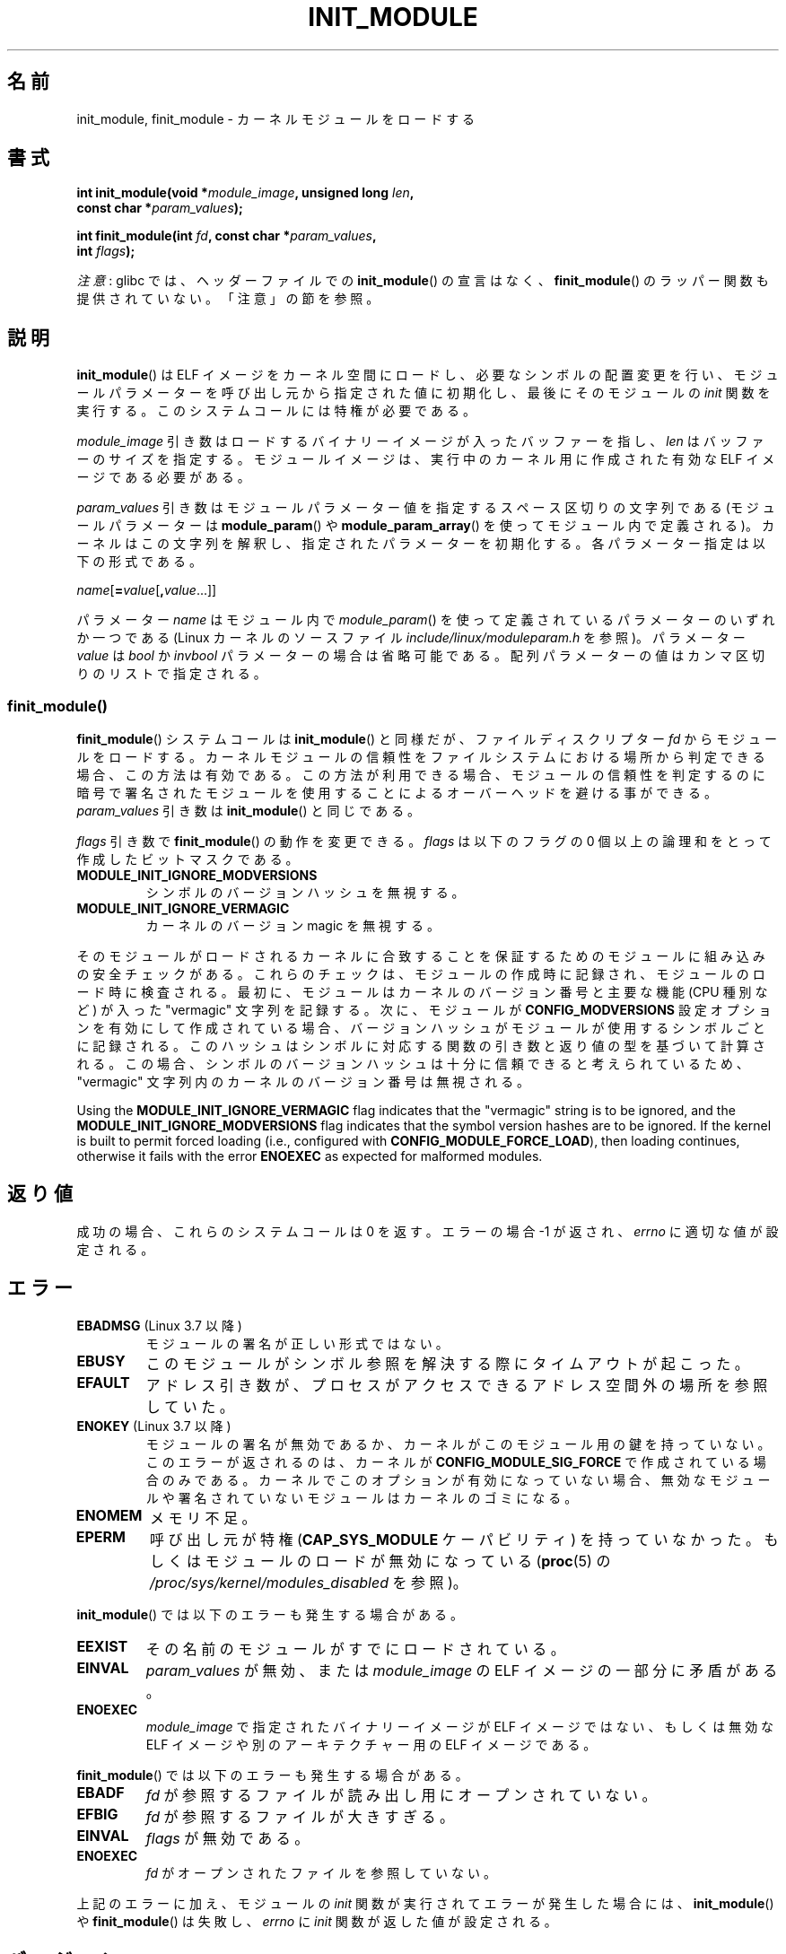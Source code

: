 .\" Copyright (C) 2012 Michael Kerrisk <mtk.manpages@gmail.com>
.\" A few fragments remain from a version
.\" Copyright (C) 1996 Free Software Foundation, Inc.
.\"
.\" %%%LICENSE_START(VERBATIM)
.\" Permission is granted to make and distribute verbatim copies of this
.\" manual provided the copyright notice and this permission notice are
.\" preserved on all copies.
.\"
.\" Permission is granted to copy and distribute modified versions of this
.\" manual under the conditions for verbatim copying, provided that the
.\" entire resulting derived work is distributed under the terms of a
.\" permission notice identical to this one.
.\"
.\" Since the Linux kernel and libraries are constantly changing, this
.\" manual page may be incorrect or out-of-date.  The author(s) assume no
.\" responsibility for errors or omissions, or for damages resulting from
.\" the use of the information contained herein.  The author(s) may not
.\" have taken the same level of care in the production of this manual,
.\" which is licensed free of charge, as they might when working
.\" professionally.
.\"
.\" Formatted or processed versions of this manual, if unaccompanied by
.\" the source, must acknowledge the copyright and authors of this work.
.\" %%%LICENSE_END
.\"
.\"*******************************************************************
.\"
.\" This file was generated with po4a. Translate the source file.
.\"
.\"*******************************************************************
.\"
.\" Japanese Version Copyright (c) 2006 Akihiro MOTOKI all rights reserved.
.\" Translated 2006-07-29, Akihiro MOTOKI <amotoki@dd.iij4u.or.jp>
.\"
.TH INIT_MODULE 2 2017\-09\-15 Linux "Linux Programmer's Manual"
.SH 名前
init_module, finit_module \- カーネルモジュールをロードする
.SH 書式
.nf
\fBint init_module(void *\fP\fImodule_image\fP\fB, unsigned long \fP\fIlen\fP\fB,\fP
\fB                const char *\fP\fIparam_values\fP\fB);\fP
.PP
\fBint finit_module(int \fP\fIfd\fP\fB, const char *\fP\fIparam_values\fP\fB,\fP
\fB                 int \fP\fIflags\fP\fB);\fP
.fi
.PP
\fI注意\fP: glibc では、 ヘッダーファイルでの \fBinit_module\fP() の宣言はなく、 \fBfinit_module\fP()
のラッパー関数も提供されていない。 「注意」の節を参照。
.SH 説明
\fBinit_module\fP() は ELF イメージをカーネル空間にロードし、 必要なシンボルの配置変更を行い、
モジュールパラメーターを呼び出し元から指定された値に初期化し、 最後にそのモジュールの \fIinit\fP 関数を実行する。
このシステムコールには特権が必要である。
.PP
\fImodule_image\fP 引き数はロードするバイナリーイメージが入ったバッファーを指し、 \fIlen\fP はバッファーのサイズを指定する。
モジュールイメージは、 実行中のカーネル用に作成された有効な ELF イメージである必要がある。
.PP
\fIparam_values\fP 引き数はモジュールパラメーター値を指定するスペース区切りの文字列である (モジュールパラメーターは
\fBmodule_param\fP() や \fBmodule_param_array\fP() を使ってモジュール内で定義される)。
カーネルはこの文字列を解釈し、指定されたパラメーターを初期化する。 各パラメーター指定は以下の形式である。
.PP
\fIname\fP[\fB=\fP\fIvalue\fP[\fB,\fP\fIvalue\fP...]]
.PP
パラメーター \fIname\fP はモジュール内で \fImodule_param\fP() を使って定義されているパラメーターのいずれか一つである (Linux
カーネルのソースファイル \fIinclude/linux/moduleparam.h\fP を参照)。 パラメーター \fIvalue\fP は \fIbool\fP
か \fIinvbool\fP パラメーターの場合は省略可能である。 配列パラメーターの値はカンマ区切りのリストで指定される。
.SS finit_module()
.\" commit 34e1169d996ab148490c01b65b4ee371cf8ffba2
.\" https://lwn.net/Articles/519010/
\fBfinit_module\fP() システムコールは \fBinit_module\fP() と同様だが、 ファイルディスクリプター \fIfd\fP
からモジュールをロードする。 カーネルモジュールの信頼性をファイルシステムにおける場所から判定できる場合、この方法は有効である。
この方法が利用できる場合、 モジュールの信頼性を判定するのに暗号で署名されたモジュールを使用することによるオーバーヘッドを避ける事ができる。
\fIparam_values\fP 引き数は \fBinit_module\fP() と同じである。
.PP
.\" commit 2f3238aebedb243804f58d62d57244edec4149b2
\fIflags\fP 引き数で \fBfinit_module\fP() の動作を変更できる。 \fIflags\fP は以下のフラグの 0
個以上の論理和をとって作成したビットマスクである。
.TP 
\fBMODULE_INIT_IGNORE_MODVERSIONS\fP
シンボルのバージョンハッシュを無視する。
.TP 
\fBMODULE_INIT_IGNORE_VERMAGIC\fP
カーネルのバージョン magic を無視する。
.PP
.\" http://www.tldp.org/HOWTO/Module-HOWTO/basekerncompat.html
.\" is dated, but informative
そのモジュールがロードされるカーネルに合致することを保証するためのモジュールに組み込みの安全チェックがある。 これらのチェックは、
モジュールの作成時に記録され、 モジュールのロード時に検査される。 最初に、 モジュールはカーネルのバージョン番号と主要な機能 (CPU 種別など)
が入った "vermagic" 文字列を記録する。 次に、 モジュールが \fBCONFIG_MODVERSIONS\fP
設定オプションを有効にして作成されている場合、 バージョンハッシュがモジュールが使用するシンボルごとに記録される。
このハッシュはシンボルに対応する関数の引き数と返り値の型を基づいて計算される。 この場合、
シンボルのバージョンハッシュは十分に信頼できると考えられているため、  "vermagic" 文字列内のカーネルのバージョン番号は無視される。
.PP
Using the \fBMODULE_INIT_IGNORE_VERMAGIC\fP flag indicates that the "vermagic"
string is to be ignored, and the \fBMODULE_INIT_IGNORE_MODVERSIONS\fP flag
indicates that the symbol version hashes are to be ignored.  If the kernel
is built to permit forced loading (i.e., configured with
\fBCONFIG_MODULE_FORCE_LOAD\fP), then loading continues, otherwise it fails
with the error \fBENOEXEC\fP as expected for malformed modules.
.SH 返り値
成功の場合、これらのシステムコールは 0 を返す。エラーの場合 \-1 が返され、 \fIerrno\fP に適切な値が設定される。
.SH エラー
.TP 
\fBEBADMSG\fP (Linux 3.7 以降)
モジュールの署名が正しい形式ではない。
.TP 
\fBEBUSY\fP
このモジュールがシンボル参照を解決する際にタイムアウトが起こった。
.TP 
\fBEFAULT\fP
アドレス引き数が、プロセスがアクセスできるアドレス空間外の場所を参照していた。
.TP 
\fBENOKEY\fP (Linux 3.7 以降)
.\" commit 48ba2462ace6072741fd8d0058207d630ce93bf1
.\" commit 1d0059f3a468825b5fc5405c636a2f6e02707ffa
.\" commit 106a4ee258d14818467829bf0e12aeae14c16cd7
モジュールの署名が無効であるか、 カーネルがこのモジュール用の鍵を持っていない。 このエラーが返されるのは、 カーネルが
\fBCONFIG_MODULE_SIG_FORCE\fP で作成されている場合のみである。 カーネルでこのオプションが有効になっていない場合、
無効なモジュールや署名されていないモジュールはカーネルのゴミになる。
.TP 
\fBENOMEM\fP
メモリ不足。
.TP 
\fBEPERM\fP
呼び出し元が特権 (\fBCAP_SYS_MODULE\fP ケーパビリティ) を持っていなかった。もしくはモジュールのロードが無効になっている
(\fBproc\fP(5) の \fI/proc/sys/kernel/modules_disabled\fP を参照)。
.PP
\fBinit_module\fP() では以下のエラーも発生する場合がある。
.TP 
\fBEEXIST\fP
その名前のモジュールがすでにロードされている。
.TP 
\fBEINVAL\fP
.\" .TP
.\" .BR EINVAL " (Linux 2.4 and earlier)"
.\" Some
.\" .I image
.\" slot is filled in incorrectly,
.\" .I image\->name
.\" does not correspond to the original module name, some
.\" .I image\->deps
.\" entry does not correspond to a loaded module,
.\" or some other similar inconsistency.
\fIparam_values\fP が無効、 または \fImodule_image\fP の ELF イメージの一部分に矛盾がある。
.TP 
\fBENOEXEC\fP
\fImodule_image\fP で指定されたバイナリーイメージが ELF イメージではない、 もしくは無効な ELF イメージや別のアーキテクチャー用の
ELF イメージである。
.PP
\fBfinit_module\fP() では以下のエラーも発生する場合がある。
.TP 
\fBEBADF\fP
\fIfd\fP が参照するファイルが読み出し用にオープンされていない。
.TP 
\fBEFBIG\fP
\fIfd\fP が参照するファイルが大きすぎる。
.TP 
\fBEINVAL\fP
\fIflags\fP が無効である。
.TP 
\fBENOEXEC\fP
\fIfd\fP がオープンされたファイルを参照していない。
.PP
上記のエラーに加え、 モジュールの \fIinit\fP 関数が実行されてエラーが発生した場合には、 \fBinit_module\fP() や
\fBfinit_module\fP() は失敗し、 \fIerrno\fP に \fIinit\fP 関数が返した値が設定される。
.SH バージョン
\fBfinit_module\fP() は Linux 3.8 以降で利用可能である。
.SH 準拠
\fBinit_module\fP() と \fBfinit_module\fP() は Linux 固有である。
.SH 注意
The \fBinit_module\fP()  system call is not supported by glibc.  No declaration
is provided in glibc headers, but, through a quirk of history, glibc
versions before 2.23 did export an ABI for this system call.  Therefore, in
order to employ this system call, it is (before glibc 2.23) sufficient to
manually declare the interface in your code; alternatively, you can invoke
the system call using \fBsyscall\fP(2).
.PP
glibc は \fBfinit_module\fP() に対するラッパー関数を提供していない。 \fBsyscall\fP(2) を使って呼び出すこと。
.PP
現在ロードされているモジュールに関する情報は \fI/proc/modules\fP および \fI/sys/module\fP
以下のモジュール単位のサブディレクトリ内のファイルツリーで参照できる。
.PP
Linux カーネルのソースファイル \fIinclude/linux/module.h\fP には背景に関する有用な情報がある。
.SS "Linux 2.4 以前"
Linux 2.4 以前では \fBinit_module\fP() システムコールはかなり違ったものであった。
.PP
\fB#include <linux/module.h>\fP
.PP
\fB int init_module(const char *\fP\fIname\fP\fB, struct module *\fP\fIimage\fP\fB);\fP
.PP
(ユーザー空間アプリケーションは \fBquery_module\fP() を呼び出してどのバージョンの \fBinit_module\fP()
が利用可能かを検出できる。 \fBquery_module\fP() の呼び出しは Linux 2.6 以降ではエラー \fBENOSYS\fP で失敗する。)
.PP
古いバージョンのシステムコールは、 \fIimage\fP が指す再配置されたモジュールイメージをカーネル空間にロードし、 モジュールの \fIinit\fP
関数を実行する。 呼び出し元には再配置されたイメージを提供する責任がある (Linux 2.6 以降では \fBinit_module\fP()
システムコールが再配置自体を行う)。
.PP
モジュールイメージは先頭部分に module 構造体があり、その後ろに 適切なコードとデータが続く。 Linux 2.2 以降では module
構造体は以下のように定義されている。
.PP
.in +4n
.EX
struct module {
    unsigned long         size_of_struct;
    struct module        *next;
    const char           *name;
    unsigned long         size;
    long                  usecount;
    unsigned long         flags;
    unsigned int          nsyms;
    unsigned int          ndeps;
    struct module_symbol *syms;
    struct module_ref    *deps;
    struct module_ref    *refs;
    int                 (*init)(void);
    void                (*cleanup)(void);
    const struct exception_table_entry *ex_table_start;
    const struct exception_table_entry *ex_table_end;
#ifdef __alpha__
    unsigned long gp;
#endif
};
.EE
.in
.PP
\fInext\fP と \fIrefs\fP 以外の全てのポインター要素はモジュール本体内部を指し、 カーネル空間での適切な値で初期化される
(つまり、モジュールの残りの 部分で再配置される) ことが期待される。
.SH 関連項目
\fBcreate_module\fP(2), \fBdelete_module\fP(2), \fBquery_module\fP(2), \fBlsmod\fP(8),
\fBmodprobe\fP(8)
.SH この文書について
この man ページは Linux \fIman\-pages\fP プロジェクトのリリース 5.10 の一部である。プロジェクトの説明とバグ報告に関する情報は
\%https://www.kernel.org/doc/man\-pages/ に書かれている。
